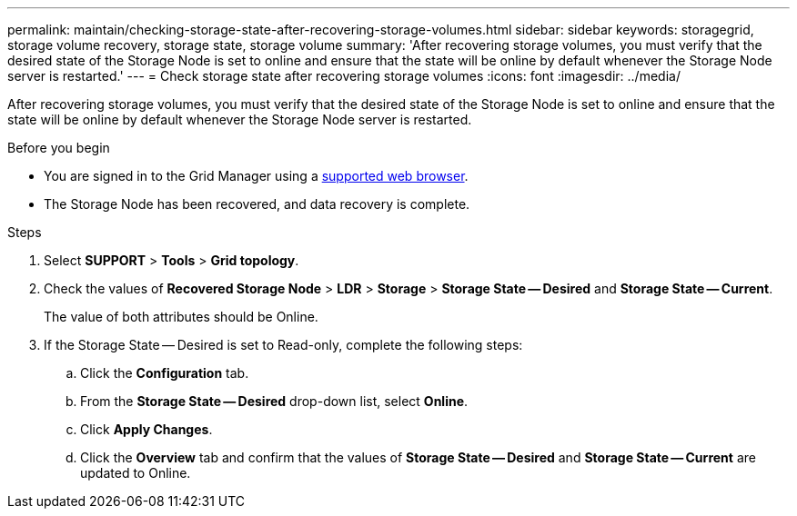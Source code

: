 ---
permalink: maintain/checking-storage-state-after-recovering-storage-volumes.html
sidebar: sidebar
keywords: storagegrid, storage volume recovery, storage state, storage volume
summary: 'After recovering storage volumes, you must verify that the desired state of the Storage Node is set to online and ensure that the state will be online by default whenever the Storage Node server is restarted.'
---
= Check storage state after recovering storage volumes
:icons: font
:imagesdir: ../media/

[.lead]
After recovering storage volumes, you must verify that the desired state of the Storage Node is set to online and ensure that the state will be online by default whenever the Storage Node server is restarted.

.Before you begin

* You are signed in to the Grid Manager using a link:../admin/web-browser-requirements.html[supported web browser].
* The Storage Node has been recovered, and data recovery is complete.

.Steps

. Select *SUPPORT* > *Tools* > *Grid topology*.
. Check the values of *Recovered Storage Node* > *LDR* > *Storage* > *Storage State -- Desired* and *Storage State -- Current*.
+
The value of both attributes should be Online.

. If the Storage State -- Desired is set to Read-only, complete the following steps:
 .. Click the *Configuration* tab.
 .. From the *Storage State -- Desired* drop-down list, select *Online*.
 .. Click *Apply Changes*.
 .. Click the *Overview* tab and confirm that the values of *Storage State -- Desired* and *Storage State -- Current* are updated to Online.
